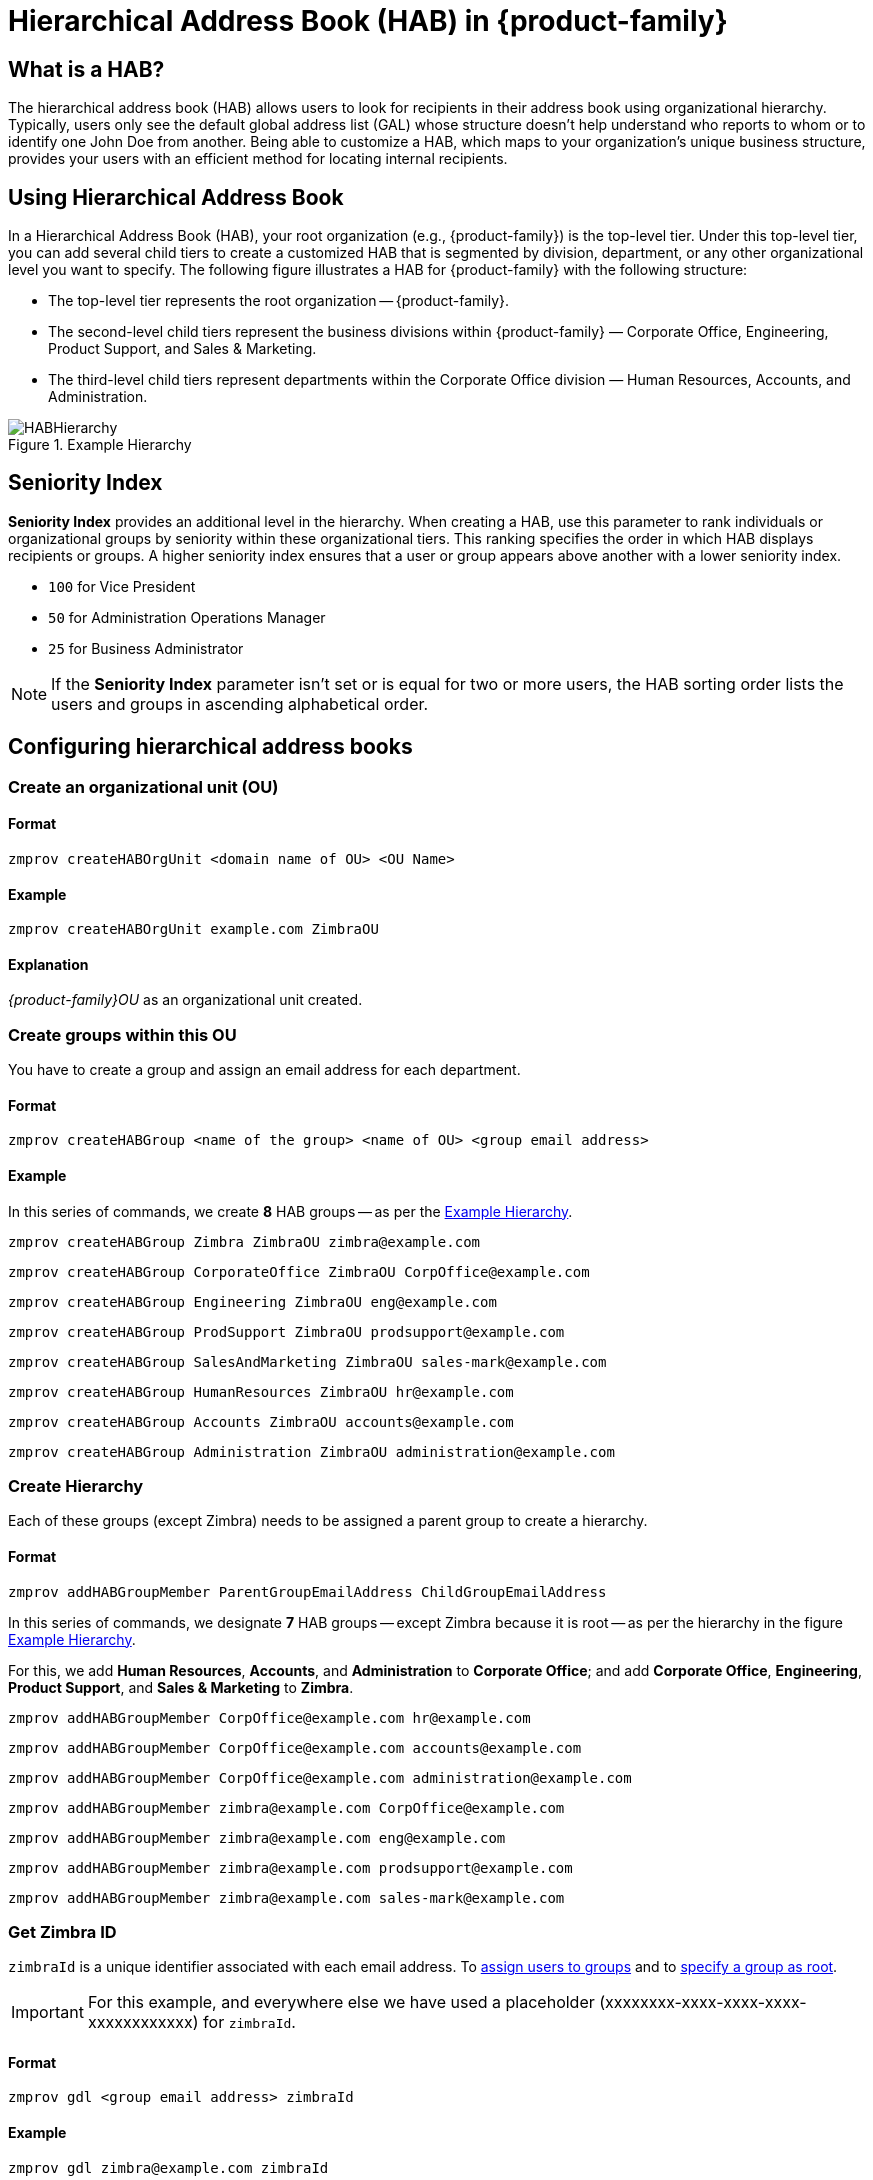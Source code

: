 [[hierarchical_address_book]]
= Hierarchical Address Book (HAB) in {product-family}

== What is a HAB?

The hierarchical address book (HAB) allows users to look for recipients in their address book using organizational hierarchy. Typically, users only see the default global address list (GAL) whose structure doesn't help understand who reports to whom or to identify one John Doe from another. Being able to customize a HAB, which maps to your organization's unique business structure, provides your users with an efficient method for locating internal recipients.

== Using Hierarchical Address Book
In a Hierarchical Address Book (HAB), your root organization (e.g., {product-family}) is the top-level tier. Under this top-level tier, you can add several child tiers to create a customized HAB that is segmented by division, department, or any other organizational level you want to specify. The following figure illustrates a HAB for {product-family} with the following structure:

* The top-level tier represents the root organization -- {product-family}.
* The second-level child tiers represent the business divisions within {product-family} — Corporate Office, Engineering, Product Support, and Sales & Marketing.
* The third-level child tiers represent departments within the Corporate Office division — Human Resources, Accounts, and Administration.

.Example Hierarchy
[#ExampleHierarchy]
image::Images/HABHierarchy.png[]

[#SeniorityIndex]
== Seniority Index
*Seniority Index* provides an additional level in the hierarchy. When creating a HAB, use this parameter to rank individuals or organizational groups by seniority within these organizational tiers. This ranking specifies the order in which HAB displays recipients or groups. A higher seniority index ensures that a user or group appears above another with a lower seniority index.

* `100` for Vice President
* `50` for Administration Operations Manager
* `25` for Business Administrator

NOTE: If the *Seniority Index* parameter isn't set or is equal for two or more users, the HAB sorting order lists the users and groups in ascending alphabetical order.

== Configuring hierarchical address books

[#CreateOU]
=== Create an organizational unit (OU)

==== Format
 zmprov createHABOrgUnit <domain name of OU> <OU Name>

==== Example
 zmprov createHABOrgUnit example.com ZimbraOU

==== Explanation
_{product-family}OU_ as an organizational unit created.

[#createHABGroup]
=== Create groups within this OU
You have to create a group and assign an email address for each department.

==== Format

 zmprov createHABGroup <name of the group> <name of OU> <group email address>

==== Example

In this series of commands, we create *8* HAB groups -- as per the <<ExampleHierarchy>>.

 zmprov createHABGroup Zimbra ZimbraOU zimbra@example.com

 zmprov createHABGroup CorporateOffice ZimbraOU CorpOffice@example.com

 zmprov createHABGroup Engineering ZimbraOU eng@example.com

 zmprov createHABGroup ProdSupport ZimbraOU prodsupport@example.com

 zmprov createHABGroup SalesAndMarketing ZimbraOU sales-mark@example.com

 zmprov createHABGroup HumanResources ZimbraOU hr@example.com

 zmprov createHABGroup Accounts ZimbraOU accounts@example.com

 zmprov createHABGroup Administration ZimbraOU administration@example.com


[#CreateHierarchy]
=== Create Hierarchy

Each of these groups (except Zimbra) needs to be assigned a parent group to create a hierarchy.

==== Format

 zmprov addHABGroupMember ParentGroupEmailAddress ChildGroupEmailAddress

In this series of commands, we designate *7* HAB groups -- except Zimbra because it is root -- as per the hierarchy in the figure <<ExampleHierarchy>>.

For this, we add *Human Resources*, *Accounts*, and *Administration* to *Corporate Office*; and add *Corporate Office*, *Engineering*, *Product Support*, and *Sales & Marketing* to *Zimbra*.

 zmprov addHABGroupMember CorpOffice@example.com hr@example.com

 zmprov addHABGroupMember CorpOffice@example.com accounts@example.com

 zmprov addHABGroupMember CorpOffice@example.com administration@example.com

 zmprov addHABGroupMember zimbra@example.com CorpOffice@example.com

 zmprov addHABGroupMember zimbra@example.com eng@example.com

 zmprov addHABGroupMember zimbra@example.com prodsupport@example.com

 zmprov addHABGroupMember zimbra@example.com sales-mark@example.com

[#GetZimbraId]
=== Get Zimbra ID

`zimbraId` is a unique identifier associated with each email address. To <<#AddUsers, assign users to groups>> and to <<#SpecifyRoot, specify a group as root>>.

IMPORTANT: For this example, and everywhere else we have used a placeholder (xxxxxxxx-xxxx-xxxx-xxxx-xxxxxxxxxxxx) for `zimbraId`.

==== Format

 zmprov gdl <group email address> zimbraId

==== Example

 zmprov gdl zimbra@example.com zimbraId

==== Example Output

 # distributionList zimbra@example.com memberCount=4
 zimbraId: xxxxxxxx-xxxx-xxxx-xxxx-xxxxxxxxxxxx

==== Explanation
_zimbra@example.com_ is the email address of the group which is to become root.

[#AddUsers]
=== Add users to Groups

This example adds the users _Jane Doe_ and _John Smith_ to the group named _CorporateOffice_ without affecting other existing members.

==== Format

 zmprov addHABGroupMember <group email address> <user's email address>

==== Example

 zmprov addHABGroupMember hr@example.com jane.doe@example.com

 zmprov addHABGroupMember accounts@example.com john.smith@example.com

[#CreateSortOrder]
=== Set Sort Order
Configure the sort order for groups in the HAB. Groups with higher seniority index appear above groups with lower seniority index.

==== Format

 zmprov modifyHABGroupSeniority <zimbra ID> <seniority index>

==== Example

To have _Engineering_ appear above _CorporateOffice_ -- irrespective of their names and alphabetical order, get <<#GetZimbraId, Zimbra ID>>, decide on a number in place of `SeniorityIndexNumber`, and run the below command.

Assign _CorporateOffice_ a seniority index of 90

 zmprov modifyHABGroupSeniority xxxxxxxx-xxxx-xxxx-xxxx-xxxxxxxxxxxx 90

Assign _Engineering_ a seniority index of 100

 zmprov modifyHABGroupSeniority xxxxxxxx-xxxx-xxxx-xxxx-xxxxxxxxxxxx 100

IMPORTANT: Commands used to set seniority index for groups also set <<SeniorityIndex>> for users.

[#SpecifyRoot]
=== Specify the root organization for the HAB

A group needs to be specified as root so that other groups can be added as child groups to comply with the organizational hierarchy. Run below command to make _zimbra@example.com_ as root.

==== Format

 zmprov md <domain name> zimbraHierarchicalAddressBookRoot <ZimbraID of the group to be made root>

==== Example

 zmprov md 'example.com' zimbraHierarchicalAddressBookRoot xxxxxxxx-xxxx-xxxx-xxxx-xxxxxxxxxxxx

==== Example Output

 # distributionList zimbra@example.com memberCount=4
 zimbraId: xxxxxxxx-xxxx-xxxx-xxxx-xxxxxxxxxxxx

=== Did it work?

. Log in to Zimbra client.
. Click *New Message*.
. In the *Compose* window, click the *To* field.
. On *Select Addresses* window, locate the *Show Names from:* drop-down on the top right corner.
. Choose *Organizational Address Book*.
. The address book in a hierarchical format appears in the left pane.
+
image::Images/HABStructure-zimbra.png[]
+
. Click any group to view and select users of that group.

== Manage Organisational Units (OUs)
[#list-OU]
=== List Organisational Units (OUs)
There can be multiple organizational units in a domain. This command lists all the OUs in a specified domain.

==== Format
 zmprov listHABOrgUnit <domain name of OU>

==== Example
 zmprov listHABOrgUnit example.com ZimbraOU

==== Explanation
All OUs in _example.com_ listed.

[#rename-OU]
=== Rename Organisational Units (OUs)
This command renames the specified OU in a domain.

==== Format
 zmprov renameHABOrgUnit <domain name of OU> <OU Name> <New name for OU>

==== Example
 zmprov renameHABOrgUnit example.com ZimbraOU ZMXOU

==== Explanation
_{product-family}OU_ renamed to _ZMXOU_.

[#delete-OU]
=== Rename Organisational Units (OUs)
This command deletes the specified OU in a domain.

==== Format
 zmprov renameHABOrgUnit <domain name of OU> <OU Name>

==== Example
 zmprov renameHABOrgUnit example.com ZimbraOU

==== Explanation
_{product-family}OU_ deleted.